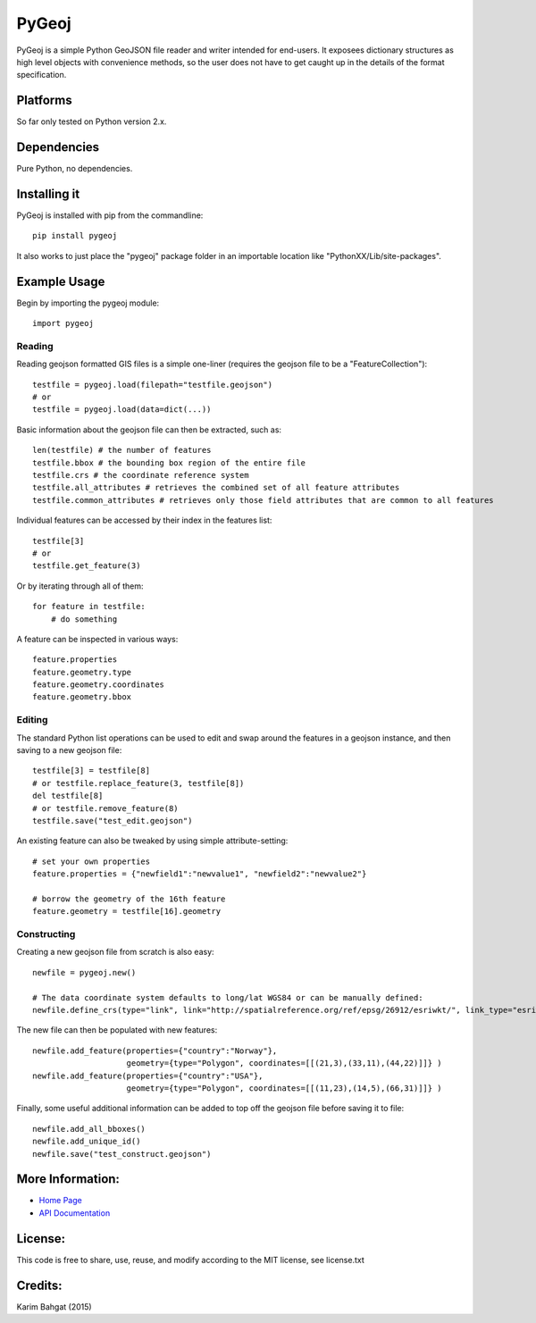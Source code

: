 PyGeoj
======

PyGeoj is a simple Python GeoJSON file reader and writer intended for
end-users. It exposees dictionary structures as high level objects with
convenience methods, so the user does not have to get caught up in the
details of the format specification.

Platforms
---------

So far only tested on Python version 2.x.

Dependencies
------------

Pure Python, no dependencies.

Installing it
-------------

PyGeoj is installed with pip from the commandline:

::

    pip install pygeoj

It also works to just place the "pygeoj" package folder in an importable
location like "PythonXX/Lib/site-packages".

Example Usage
-------------

Begin by importing the pygeoj module:

::

    import pygeoj

Reading
~~~~~~~

Reading geojson formatted GIS files is a simple one-liner (requires the
geojson file to be a "FeatureCollection"):

::

    testfile = pygeoj.load(filepath="testfile.geojson")
    # or
    testfile = pygeoj.load(data=dict(...))

Basic information about the geojson file can then be extracted, such as:

::

    len(testfile) # the number of features
    testfile.bbox # the bounding box region of the entire file
    testfile.crs # the coordinate reference system
    testfile.all_attributes # retrieves the combined set of all feature attributes
    testfile.common_attributes # retrieves only those field attributes that are common to all features

Individual features can be accessed by their index in the features list:

::

    testfile[3]
    # or
    testfile.get_feature(3)

Or by iterating through all of them:

::

    for feature in testfile: 
        # do something

A feature can be inspected in various ways:

::

    feature.properties
    feature.geometry.type
    feature.geometry.coordinates
    feature.geometry.bbox

Editing
~~~~~~~

The standard Python list operations can be used to edit and swap around
the features in a geojson instance, and then saving to a new geojson
file:

::

    testfile[3] = testfile[8]
    # or testfile.replace_feature(3, testfile[8])
    del testfile[8]
    # or testfile.remove_feature(8)
    testfile.save("test_edit.geojson")

An existing feature can also be tweaked by using simple
attribute-setting:

::

    # set your own properties
    feature.properties = {"newfield1":"newvalue1", "newfield2":"newvalue2"}

    # borrow the geometry of the 16th feature
    feature.geometry = testfile[16].geometry

Constructing
~~~~~~~~~~~~

Creating a new geojson file from scratch is also easy:

::

    newfile = pygeoj.new()

    # The data coordinate system defaults to long/lat WGS84 or can be manually defined:
    newfile.define_crs(type="link", link="http://spatialreference.org/ref/epsg/26912/esriwkt/", link_type="esriwkt")

The new file can then be populated with new features:

::

    newfile.add_feature(properties={"country":"Norway"},
                        geometry={type="Polygon", coordinates=[[(21,3),(33,11),(44,22)]]} )
    newfile.add_feature(properties={"country":"USA"},
                        geometry={type="Polygon", coordinates=[[(11,23),(14,5),(66,31)]]} )

Finally, some useful additional information can be added to top off the
geojson file before saving it to file:

::

    newfile.add_all_bboxes()
    newfile.add_unique_id()
    newfile.save("test_construct.geojson")

More Information:
-----------------

-  `Home Page <http://github.com/karimbahgat/PyGeoj>`__
-  `API Documentation <http://pythonhosted.org/PyGeoj>`__

License:
--------

This code is free to share, use, reuse, and modify according to the MIT
license, see license.txt

Credits:
--------

Karim Bahgat (2015)
